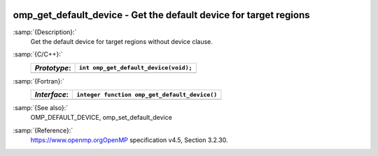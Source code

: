   .. _omp_get_default_device:

omp_get_default_device - Get the default device for target regions
******************************************************************

:samp:`{Description}:`
  Get the default device for target regions without device clause.

:samp:`{C/C++}:`
  ============  =====================================
  *Prototype*:  ``int omp_get_default_device(void);``
  ============  =====================================
  ============  =====================================

:samp:`{Fortran}:`
  ============  =============================================
  *Interface*:  ``integer function omp_get_default_device()``
  ============  =============================================
  ============  =============================================

:samp:`{See also}:`
  OMP_DEFAULT_DEVICE, omp_set_default_device

:samp:`{Reference}:`
  https://www.openmp.orgOpenMP specification v4.5, Section 3.2.30.

